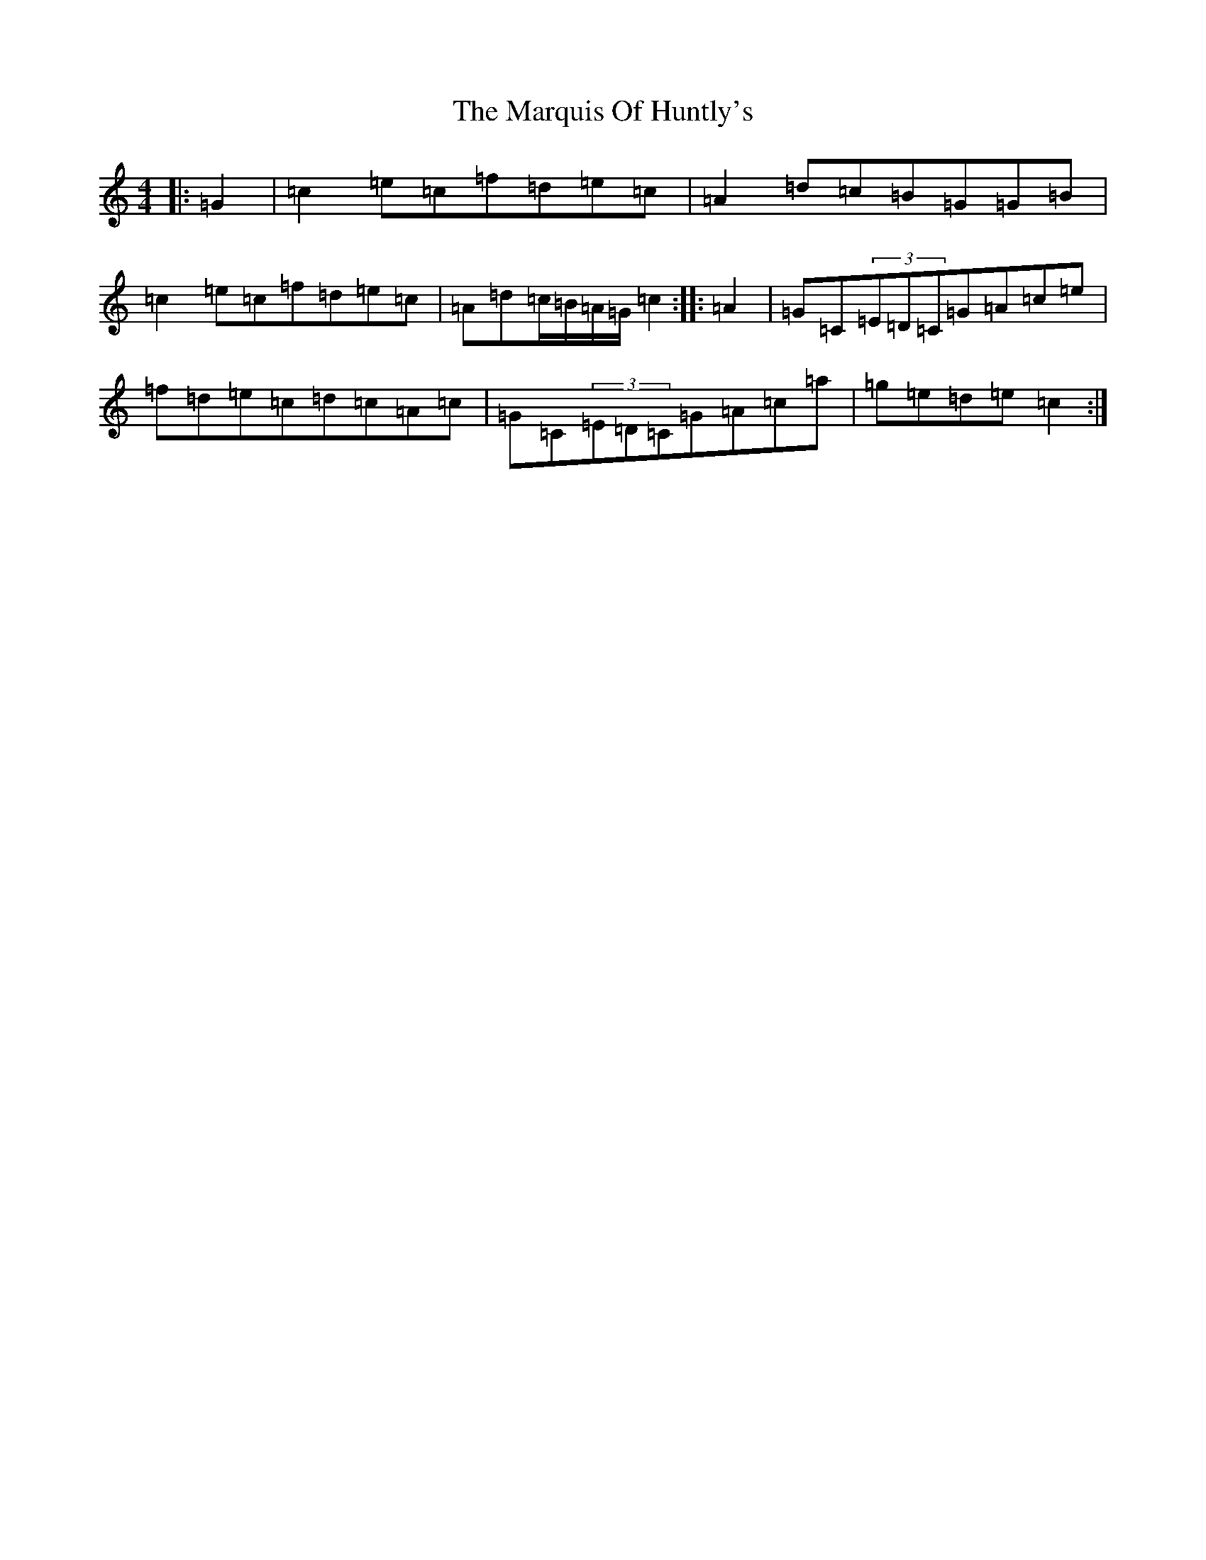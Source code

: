 X: 13506
T: Marquis Of Huntly's, The
S: https://thesession.org/tunes/9750#setting9750
Z: D Major
R: barndance
M: 4/4
L: 1/8
K: C Major
|:=G2|=c2=e=c=f=d=e=c|=A2=d=c=B=G=G=B|=c2=e=c=f=d=e=c|=A=d=c/2=B/2=A/2=G/2=c2:||:=A2|=G=C(3=E=D=C=G=A=c=e|=f=d=e=c=d=c=A=c|=G=C(3=E=D=C=G=A=c=a|=g=e=d=e=c2:|